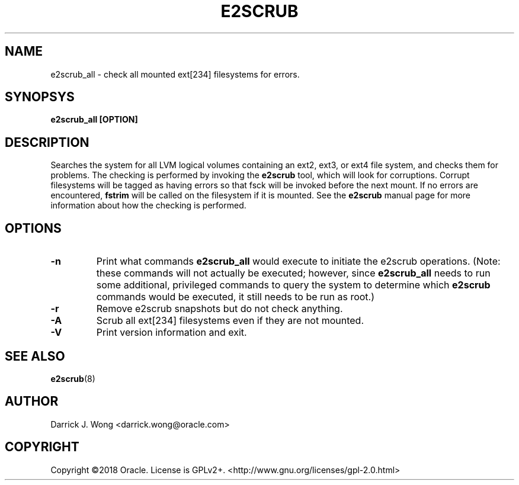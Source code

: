 .TH E2SCRUB 8 "July 2019" "E2fsprogs version 1.45.3"
.SH NAME
e2scrub_all - check all mounted ext[234] filesystems for errors.
.SH SYNOPSYS
.B
e2scrub_all [OPTION]
.SH DESCRIPTION
Searches the system for all LVM logical volumes containing an ext2, ext3, or
ext4 file system, and checks them for problems.
The checking is performed by invoking the
.B e2scrub
tool, which will look for corruptions.
Corrupt filesystems will be tagged as having errors so that fsck will be
invoked before the next mount.
If no errors are encountered,
.B fstrim
will be called on the filesystem if it is mounted.
See the
.B e2scrub
manual page for more information about how the checking is performed.
.SH OPTIONS
.TP
\fB-n\fR
Print what commands
.B e2scrub_all
would execute to initiate the e2scrub operations.
(Note: these commands will not actually be executed; however, since
.B e2scrub_all
needs to run some additional, privileged commands to query the
system to determine which
.B e2scrub
commands would be executed, it still needs to be run as root.)
.TP
\fB-r\fR
Remove e2scrub snapshots but do not check anything.
.TP
\fB-A\fR
Scrub all ext[234] filesystems even if they are not mounted.
.TP
\fB-V\fR
Print version information and exit.
.SH SEE ALSO
.BR e2scrub "(8)"
.SH AUTHOR
Darrick J. Wong <darrick.wong@oracle.com>
.SH COPYRIGHT
Copyright \[co]2018 Oracle.  License is GPLv2+. <http://www.gnu.org/licenses/gpl-2.0.html>
